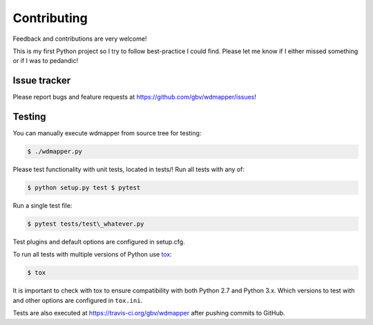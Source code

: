 Contributing
=============

Feedback and contributions are very welcome!

This is my first Python project so I try to follow best-practice I could find.
Please let me know if I either missed something or if I was to pedandic!

Issue tracker
-------------

Please report bugs and feature requests at
https://github.com/gbv/wdmapper/issues!

Testing
-------

You can manually execute wdmapper from source tree for testing:

.. code:: shell

    $ ./wdmapper.py

Please test functionality with unit tests, located in tests/! Run all
tests with any of:

.. code:: shell

    $ python setup.py test $ pytest

Run a single test file:

.. code:: shell

    $ pytest tests/test\_whatever.py    

Test plugins and default options are configured in setup.cfg.

To run all tests with multiple versions of Python use
`tox <https://tox.readthedocs.io/>`_:

.. code:: shell
    
    $ tox

It is important to check with tox to ensure compatibility with both
Python 2.7 and Python 3.x. Which versions to test with and other options
are configured in ``tox.ini``.

Tests are also executed at https://travis-ci.org/gbv/wdmapper after
pushing commits to GitHub.
